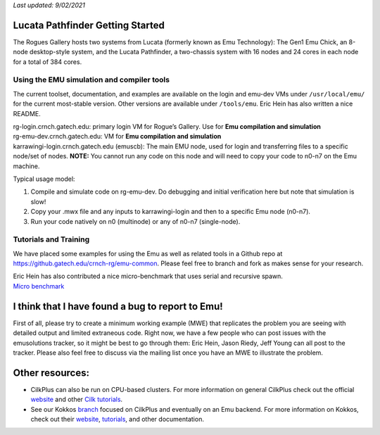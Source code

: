 *Last updated: 9/02/2021*

Lucata Pathfinder Getting Started
============

The Rogues Gallery hosts two systems from Lucata (formerly known as Emu Technology): The Gen1 Emu Chick, an 8-node desktop-style system, and the Lucata Pathfinder, a two-chassis system with 16 nodes and 24 cores in each node for a total of 384 cores. 


Using the EMU simulation and compiler tools
-------------

The current toolset, documentation, and examples are available on the
login and emu-dev VMs under ``/usr/local/emu/`` for the current
most-stable version. Other versions are available under ``/tools/emu``.
Eric Hein has also written a nice README.

| rg-login.crnch.gatech.edu: primary login VM for Rogue’s Gallery. Use
  for **Emu compilation and simulation**
| rg-emu-dev.crnch.gatech.edu: VM for **Emu compilation and simulation**
| karrawingi-login.crnch.gatech.edu (emuscb): The main EMU node, used
  for login and transferring files to a specific node/set of nodes.
  **NOTE:** You cannot run any code on this node and will need to copy
  your code to n0-n7 on the Emu machine. 

Typical usage model:

1. Compile and simulate code on rg-emu-dev. Do debugging and
   initial verification here but note that simulation is slow!

2. Copy your .mwx file and any inputs to karrawingi-login and then to a
   specific Emu node (n0-n7).

3. Run your code natively on n0 (multinode) or any of n0-n7
   (single-node).


Tutorials and Training
-------------

We have placed some examples for using the Emu as well as related tools
in a Github repo at https://github.gatech.edu/crnch-rg/emu-common.
Please feel free to branch and fork as makes sense for your research.

| Eric Hein has also contributed a nice micro-benchmark that uses serial
  and recursive spawn. 
| `Micro
  benchmark <https://github.gatech.edu/crnch-rg/emu-microbench>`__

I think that I have found a bug to report to Emu!
=================================================

First of all, please try to create a minimum working example (MWE) that
replicates the problem you are seeing with detailed output and limited
extraneous code. Right now, we have a few people who can post issues
with the emusolutions tracker, so it might be best to go through them:
Eric Hein, Jason Riedy, Jeff Young can all post to the tracker. Please
also feel free to discuss via the mailing list once you have an MWE to
illustrate the problem.

Other resources:
================

-  CilkPlus can also be run on CPU-based clusters. For more information
   on general CilkPlus check out the official
   `website <https://www.cilkplus.org/>`__ and other `Cilk
   tutorials <http://faculty.knox.edu/dbunde/teaching/cilk/>`__.

-  See our Kokkos
   `branch <https://github.com/jyoung3131/kokkos/tree/cilkplus>`__
   focused on CilkPlus and eventually on an Emu backend. For more
   information on Kokkos, check out their
   `website <https://github.com/kokkos>`__,
   `tutorials <https://github.com/kokkos/kokkos-tutorials>`__, and other
   documentation.

